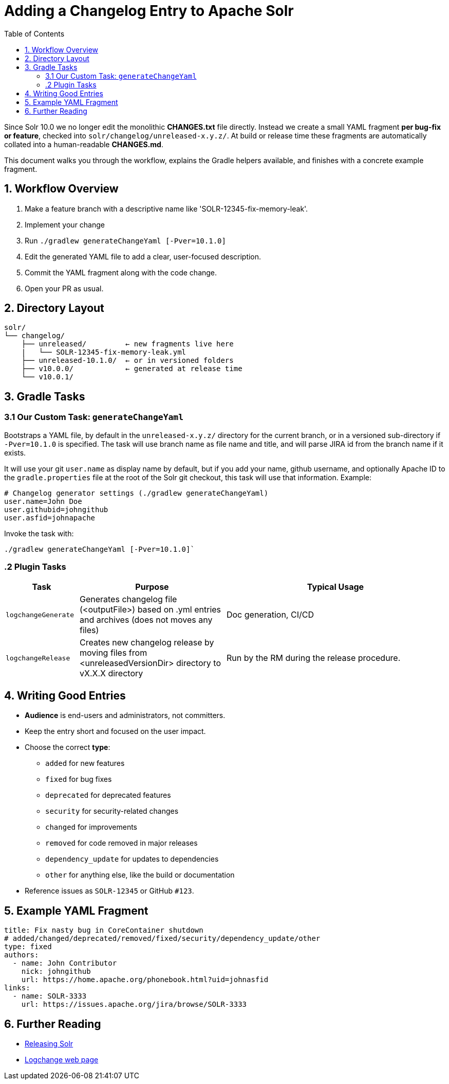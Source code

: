 = Adding a Changelog Entry to Apache Solr
:toc:
:toclevels: 2
:icons: font

Since Solr 10.0 we no longer edit the monolithic *CHANGES.txt* file directly.
Instead we create a small YAML fragment **per bug-fix or feature**, checked into
`solr/changelog/unreleased-x.y.z/`. At build or release time these fragments are
automatically collated into a human-readable *CHANGES.md*.

This document walks you through the workflow, explains the Gradle helpers
available, and finishes with a concrete example fragment.

== 1. Workflow Overview

. Make a feature branch with a descriptive name like 'SOLR-12345-fix-memory-leak'.
. Implement your change
. Run `./gradlew generateChangeYaml [-Pver=10.1.0]`
. Edit the generated YAML file to add a clear, user-focused description.
. Commit the YAML fragment along with the code change.
. Open your PR as usual.

== 2. Directory Layout

[source]
----
solr/
└── changelog/
    ├── unreleased/         ← new fragments live here
    |   └── SOLR-12345-fix-memory-leak.yml
    ├── unreleased-10.1.0/  ← or in versioned folders
    ├── v10.0.0/            ← generated at release time
    └── v10.0.1/
----

== 3. Gradle Tasks

=== 3.1 Our Custom Task: `generateChangeYaml`

Bootstraps a YAML file, by default in the `unreleased-x.y.z/` directory for
the current branch, or in a versioned sub-directory if `-Pver=10.1.0` is
specified. The task will use branch name as file name and title, and will
parse JIRA id from the branch name if it exists.

It will use your git `user.name` as display name by default, but if you
add your name, github username, and optionally Apache ID to the
`gradle.properties` file at the root of the Solr git checkout, this task will
use that information. Example:

[source, properties]
----
# Changelog generator settings (./gradlew generateChangeYaml)
user.name=John Doe
user.githubid=johngithub
user.asfid=johnapache
----

Invoke the task with:

[source, bash]
----
./gradlew generateChangeYaml [-Pver=10.1.0]`
----

=== .2 Plugin Tasks

[cols="1,2,3", options="header"]
|===
| Task | Purpose | Typical Usage

| `logchangeGenerate`
| Generates changelog file (<outputFile>) based on .yml entries and archives (does not moves any files)
| Doc generation, CI/CD

| `logchangeRelease`
| Creates new changelog release by moving files from <unreleasedVersionDir> directory to vX.X.X directory
| Run by the RM during the release procedure.
|===


== 4. Writing Good Entries

* **Audience** is end-users and administrators, not committers.
* Keep the entry short and focused on the user impact.
* Choose the correct *type*:
  ** `added` for new features
  ** `fixed` for bug fixes
  ** `deprecated` for deprecated features
  ** `security` for security-related changes
  ** `changed` for improvements
  ** `removed` for code removed in major releases
  ** `dependency_update` for updates to dependencies
  ** `other` for anything else, like the build or documentation
* Reference issues as `SOLR-12345` or GitHub `#123`.

== 5. Example YAML Fragment

[source, yaml]
----
title: Fix nasty bug in CoreContainer shutdown
# added/changed/deprecated/removed/fixed/security/dependency_update/other
type: fixed
authors:
  - name: John Contributor
    nick: johngithub
    url: https://home.apache.org/phonebook.html?uid=johnasfid
links:
  - name: SOLR-3333
    url: https://issues.apache.org/jira/browse/SOLR-3333
----

== 6. Further Reading

* <<_releasing_solr,Releasing Solr>>
* <<https://github.com/logchange/logchange,Logchange web page>>
